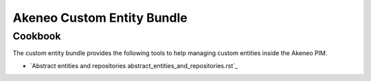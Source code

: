 Akeneo Custom Entity Bundle
===========================

Cookbook
--------


The custom entity bundle provides the following tools to help managing custom entities inside the Akeneo PIM.

* `Abstract entities and repositories abstract_entities_and_repositories.rst`_
